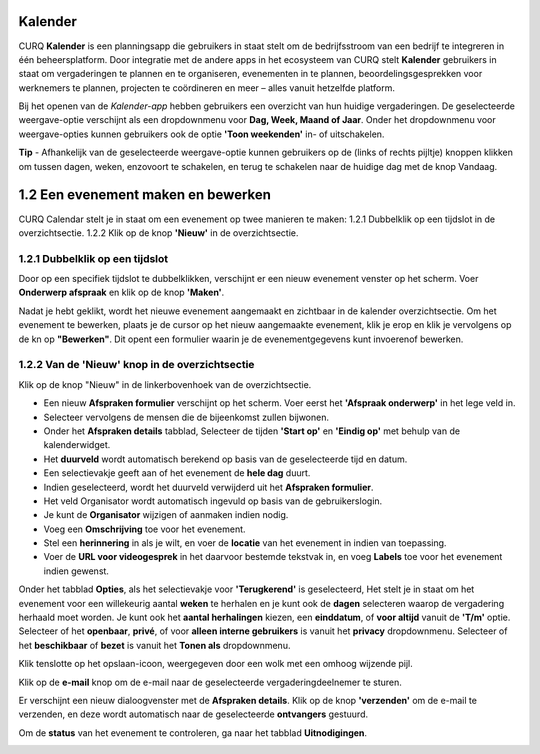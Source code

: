 **Kalender**
============
CURQ **Kalender** is een planningsapp die gebruikers in staat stelt om de bedrijfsstroom van een bedrijf te integreren in één beheersplatform. Door integratie met de andere apps in het ecosysteem van CURQ stelt **Kalender** gebruikers in staat om vergaderingen te plannen en te organiseren, evenementen in te plannen, beoordelingsgesprekken voor werknemers te plannen, projecten te coördineren en meer – alles vanuit hetzelfde platform.

Bij het openen van de *Kalender-app* hebben gebruikers een overzicht van hun huidige vergaderingen. De geselecteerde weergave-optie verschijnt als een dropdownmenu voor **Dag, Week, Maand of Jaar**. Onder het dropdownmenu voor weergave-opties kunnen gebruikers ook de optie **'Toon weekenden'** in- of uitschakelen.

.. image:: Agenda_Media/Agenda001.png

.. image:: Agenda_Media/Agenda002.png


**Tip** - Afhankelijk van de geselecteerde weergave-optie kunnen gebruikers op de (links of rechts pijltje) knoppen klikken om tussen dagen, weken, enzovoort te schakelen, en terug te schakelen naar de  huidige dag met de knop Vandaag.


1.2 Een evenement maken en bewerken
====================================

CURQ Calendar stelt je in staat om een evenement op twee manieren te maken:
1.2.1 Dubbelklik op een tijdslot in de overzichtsectie.
1.2.2 Klik op de knop **'Nieuw'** in de overzichtsectie.

1.2.1 Dubbelklik op een tijdslot
--------------------------------

Door op een specifiek tijdslot te dubbelklikken, verschijnt er een nieuw evenement venster op het scherm. Voer **Onderwerp afspraak** en klik op de knop **'Maken'**.

.. image:: Agenda_Media/Agenda003.png

Nadat je hebt geklikt, wordt het nieuwe evenement aangemaakt en zichtbaar in de kalender overzichtsectie. Om het evenement te bewerken, plaats je de cursor op het nieuw aangemaakte evenement, klik je erop en klik je vervolgens op de kn op **"Bewerken"**. Dit opent een formulier waarin je de evenementgegevens kunt invoerenof bewerken.

.. image:: Agenda_Media/Agenda004.png

1.2.2 Van de 'Nieuw' knop in de overzichtsectie
------------------------------------------------

Klik op de knop "Nieuw" in de linkerbovenhoek van de overzichtsectie.

.. image:: Agenda_Media/Agenda005.png

- Een nieuw **Afspraken formulier** verschijnt op het scherm. Voer eerst het **'Afspraak onderwerp'** in het lege veld in. 
- Selecteer vervolgens de mensen die de bijeenkomst zullen bijwonen. 
- Onder het **Afspraken details** tabblad, Selecteer de tijden **'Start op'** en **'Eindig op'** met behulp van de kalenderwidget. 
- Het **duurveld** wordt automatisch berekend op basis van de geselecteerde tijd en datum. 
- Een selectievakje geeft aan of het evenement de **hele dag** duurt. 
- Indien geselecteerd, wordt het duurveld verwijderd uit het **Afspraken formulier**. 
- Het veld Organisator wordt automatisch ingevuld op basis van de gebruikerslogin. 
- Je kunt de **Organisator** wijzigen of aanmaken indien nodig.
- Voeg een **Omschrijving** toe voor het evenement. 
- Stel een **herinnering** in als je wilt, en voer de **locatie** van het evenement in indien van toepassing. 
- Voer de **URL voor videogesprek** in het daarvoor bestemde tekstvak in, en voeg **Labels** toe voor het evenement indien gewenst.

.. image:: Agenda_Media/Agenda006.png

Onder het tabblad **Opties**, als het selectievakje voor **'Terugkerend'** is geselecteerd, Het stelt je in staat om het evenement voor een willekeurig aantal **weken** te herhalen en je kunt ook de **dagen** selecteren waarop de vergadering herhaald moet worden. Je kunt ook het **aantal herhalingen** kiezen, een **einddatum**, of **voor altijd** vanuit de **'T/m'** optie. Selecteer of het **openbaar**, **privé**, of voor **alleen interne gebruikers** is vanuit het **privacy** dropdownmenu. Selecteer of het **beschikbaar** of **bezet** is vanuit het **Tonen als** dropdownmenu.

.. image:: Agenda_Media/Agenda007.png

Klik tenslotte op het opslaan-icoon, weergegeven door een wolk met een omhoog wijzende pijl.

.. image:: Agenda_Media/Agenda008.png

Klik op de **e-mail** knop om de e-mail naar de geselecteerde vergaderingdeelnemer te sturen.

.. image:: Agenda_Media/Agenda009.png

Er verschijnt een nieuw dialoogvenster met de **Afspraken details**. Klik op de knop **'verzenden'** om de e-mail te verzenden, en deze wordt automatisch naar de geselecteerde **ontvangers** gestuurd.

.. image:: Agenda_Media/Agenda010.png

Om de **status** van het evenement te controleren, ga naar het tabblad **Uitnodigingen**.

.. image:: Agenda_Media/Agenda011.png


